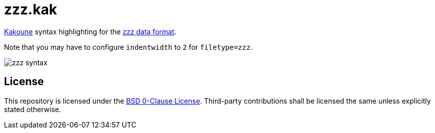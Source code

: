 // SPDX-License-Identifier: 0BSD

= zzz.kak
:kak-repo: https://github.com/mawww/kakoune
:zzz-repo: https://github.com/gruebite/zzz

{kak-repo}[Kakoune] syntax highlighting for the {zzz-repo}[zzz data format].

Note that you may have to configure `indentwidth` to `2` for `filetype=zzz`.

[[screenshot]]
image::screenshot.png[zzz syntax]

== License

This repository is licensed under the link:LICENSE[BSD 0-Clause License].
Third-party contributions shall be licensed the same unless explicitly stated otherwise.
